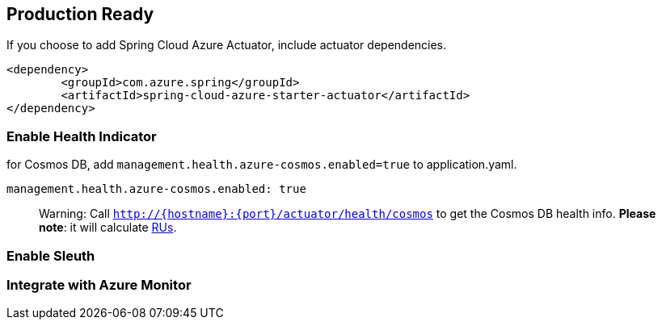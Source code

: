 == Production Ready

If you choose to add Spring Cloud Azure Actuator, include actuator dependencies.

[source,xml]
----
<dependency>
	<groupId>com.azure.spring</groupId>
	<artifactId>spring-cloud-azure-starter-actuator</artifactId>
</dependency>

----

=== Enable Health Indicator

for Cosmos DB, add `management.health.azure-cosmos.enabled=true` to application.yaml.

[source,yml]
----
management.health.azure-cosmos.enabled: true
----

// TODO add table for all servcies

____

Warning: Call `http://{hostname}:{port}/actuator/health/cosmos` to get the Cosmos DB health info. *Please note*: it will calculate https://docs.microsoft.com/azure/cosmos-db/request-units[RUs].

____

=== Enable Sleuth

=== Integrate with Azure Monitor
